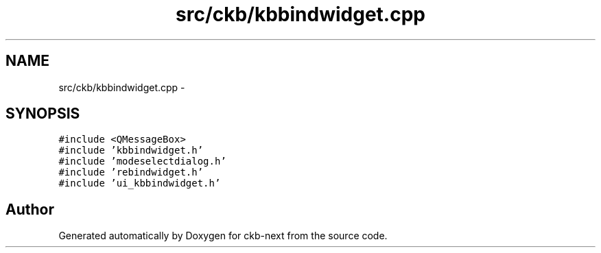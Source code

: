 .TH "src/ckb/kbbindwidget.cpp" 3 "Sun Jun 4 2017" "Version beta-v0.2.8+testing at branch all-mine" "ckb-next" \" -*- nroff -*-
.ad l
.nh
.SH NAME
src/ckb/kbbindwidget.cpp \- 
.SH SYNOPSIS
.br
.PP
\fC#include <QMessageBox>\fP
.br
\fC#include 'kbbindwidget\&.h'\fP
.br
\fC#include 'modeselectdialog\&.h'\fP
.br
\fC#include 'rebindwidget\&.h'\fP
.br
\fC#include 'ui_kbbindwidget\&.h'\fP
.br

.SH "Author"
.PP 
Generated automatically by Doxygen for ckb-next from the source code\&.
